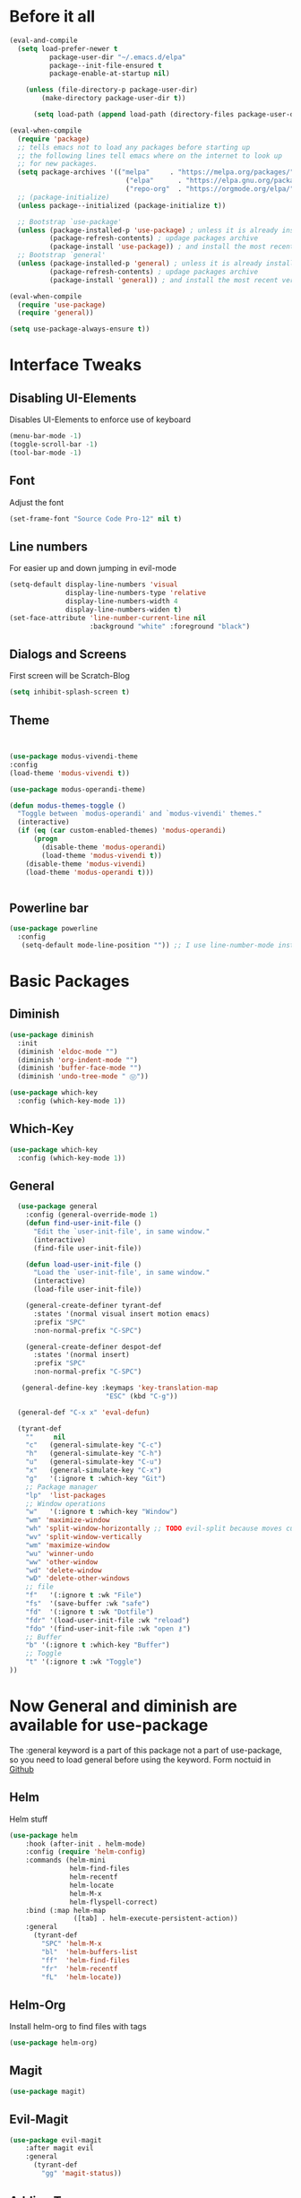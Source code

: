 #+STARTUP: content
* Before it all
#+BEGIN_SRC emacs-lisp
(eval-and-compile
  (setq load-prefer-newer t
          package-user-dir "~/.emacs.d/elpa"
          package--init-file-ensured t
          package-enable-at-startup nil)

    (unless (file-directory-p package-user-dir)
        (make-directory package-user-dir t))

      (setq load-path (append load-path (directory-files package-user-dir t "^[^.]" t))))

(eval-when-compile
  (require 'package)
  ;; tells emacs not to load any packages before starting up
  ;; the following lines tell emacs where on the internet to look up
  ;; for new packages.
  (setq package-archives '(("melpa"     . "https://melpa.org/packages/")
                             ("elpa"      . "https://elpa.gnu.org/packages/")
                             ("repo-org"  . "https://orgmode.org/elpa/")))
  ;; (package-initialize)
  (unless package--initialized (package-initialize t))

  ;; Bootstrap `use-package'
  (unless (package-installed-p 'use-package) ; unless it is already installed
          (package-refresh-contents) ; updage packages archive
          (package-install 'use-package)) ; and install the most recent version of use-package
  ;; Bootstrap `general'
  (unless (package-installed-p 'general) ; unless it is already installed
          (package-refresh-contents) ; updage packages archive
          (package-install 'general)) ; and install the most recent version of general

(eval-when-compile
  (require 'use-package)
  (require 'general))

(setq use-package-always-ensure t))
#+END_SRC

* Interface Tweaks
** Disabling UI-Elements
Disables UI-Elements to enforce use of keyboard
#+BEGIN_SRC emacs-lisp
(menu-bar-mode -1)
(toggle-scroll-bar -1)
(tool-bar-mode -1)
#+END_SRC
** Font
   Adjust the font
   #+BEGIN_SRC emacs-lisp
   (set-frame-font "Source Code Pro-12" nil t)
   #+END_SRC
** Line numbers
For easier up and down jumping in evil-mode
#+BEGIN_SRC emacs-lisp
(setq-default display-line-numbers 'visual
              display-line-numbers-type 'relative
              display-line-numbers-width 4
              display-line-numbers-widen t)
(set-face-attribute 'line-number-current-line nil
                    :background "white" :foreground "black")
#+END_SRC
** Dialogs and Screens
First screen will be Scratch-Blog
#+BEGIN_SRC emacs-lisp
   (setq inhibit-splash-screen t)
#+END_SRC
** Theme
#+BEGIN_SRC emacs-lisp


(use-package modus-vivendi-theme
:config
(load-theme 'modus-vivendi t))

(use-package modus-operandi-theme)

(defun modus-themes-toggle ()
  "Toggle between `modus-operandi' and `modus-vivendi' themes."
  (interactive)
  (if (eq (car custom-enabled-themes) 'modus-operandi)
      (progn
        (disable-theme 'modus-operandi)
        (load-theme 'modus-vivendi t))
    (disable-theme 'modus-vivendi)
    (load-theme 'modus-operandi t)))


#+END_SRC
** Powerline bar
#+BEGIN_SRC emacs-lisp
(use-package powerline
  :config
   (setq-default mode-line-position "")) ;; I use line-number-mode instead
#+END_SRC
* Basic Packages
** Diminish
#+begin_src emacs-lisp
(use-package diminish
  :init
  (diminish 'eldoc-mode "")
  (diminish 'org-indent-mode "")
  (diminish 'buffer-face-mode "")
  (diminish 'undo-tree-mode " Ⓤ"))
#+end_src
#+BEGIN_SRC emacs-lisp
  (use-package which-key
    :config (which-key-mode 1))
#+END_SRC
** Which-Key
#+BEGIN_SRC emacs-lisp
  (use-package which-key
    :config (which-key-mode 1))
#+END_SRC
** General
#+begin_src emacs-lisp
    (use-package general
      :config (general-override-mode 1)
      (defun find-user-init-file ()
        "Edit the `user-init-file', in same window."
        (interactive)
        (find-file user-init-file))

      (defun load-user-init-file ()
        "Load the `user-init-file', in same window."
        (interactive)
        (load-file user-init-file))

      (general-create-definer tyrant-def
        :states '(normal visual insert motion emacs)
        :prefix "SPC"
        :non-normal-prefix "C-SPC")

      (general-create-definer despot-def
        :states '(normal insert)
        :prefix "SPC"
        :non-normal-prefix "C-SPC")

     (general-define-key :keymaps 'key-translation-map
                          "ESC" (kbd "C-g"))

    (general-def "C-x x" 'eval-defun)

    (tyrant-def
      ""     nil
      "c"   (general-simulate-key "C-c")
      "h"   (general-simulate-key "C-h")
      "u"   (general-simulate-key "C-u")
      "x"   (general-simulate-key "C-x")
      "g"   '(:ignore t :which-key "Git")
      ;; Package manager
      "lp"  'list-packages
      ;; Window operations
      "w"   '(:ignore t :which-key "Window")
      "wm" 'maximize-window
      "wh" 'split-window-horizontally ;; TODO evil-split because moves cursor is nice - probably both h and H
      "wv" 'split-window-vertically
      "wm" 'maximize-window
      "wu" 'winner-undo
      "ww" 'other-window
      "wd" 'delete-window
      "wD" 'delete-other-windows
      ;; file
      "f"   '(:ignore t :wk "File")
      "fs"  '(save-buffer :wk "safe")
      "fd"  '(:ignore t :wk "Dotfile")
      "fdr" '(load-user-init-file :wk "reload")
      "fdo" '(find-user-init-file :wk "open ⚷")
      ;; Buffer
      "b" '(:ignore t :which-key "Buffer")
      ;; Toggle
      "t" '(:ignore t :wk "Toggle")
  ))
#+end_src
* Now General and diminish are available for use-package
The :general keyword is a part of this package not a part of use-package, so you need to load general before using the keyword.
Form noctuid in [[https://github.com/noctuid/general.el/issues/91#issuecomment-401544514][Github]]
** Helm
Helm stuff
#+BEGIN_SRC emacs-lisp
(use-package helm
    :hook (after-init . helm-mode)
    :config (require 'helm-config)
    :commands (helm-mini
               helm-find-files
               helm-recentf
               helm-locate
               helm-M-x
               helm-flyspell-correct)
    :bind (:map helm-map
                ([tab] . helm-execute-persistent-action))
    :general
      (tyrant-def
        "SPC" 'helm-M-x
        "bl"  'helm-buffers-list
        "ff"  'helm-find-files
        "fr"  'helm-recentf
        "fL"  'helm-locate))
#+END_SRC
** Helm-Org
Install helm-org to find files with tags
#+BEGIN_SRC emacs-lisp
  (use-package helm-org)
#+END_SRC
** Magit
#+BEGIN_SRC emacs-lisp
  (use-package magit)
#+END_SRC
** Evil-Magit
#+begin_src emacs-lisp
  (use-package evil-magit
      :after magit evil
      :general
        (tyrant-def
          "gg" 'magit-status))
#+end_src
** Adding Treemacs
According from following blog i chosed following src
#+BEGIN_SRC emacs-lisp
  (use-package treemacs
    :ensure t
    :defer t
    :init
    (with-eval-after-load 'winum
      (define-key winum-keymap (kbd "M-0") #'treemacs-select-window))
    :config
    (progn
      (setq treemacs-collapse-dirs                 (if treemacs-python-executable 3 0)
            treemacs-deferred-git-apply-delay      0.5
            treemacs-directory-name-transformer    #'identity
            treemacs-display-in-side-window        t
            treemacs-eldoc-display                 t
            treemacs-file-event-delay              5000
            treemacs-file-extension-regex          treemacs-last-period-regex-value
            treemacs-file-follow-delay             0.2
            treemacs-file-name-transformer         #'identity
            treemacs-follow-after-init             t
            treemacs-git-command-pipe              ""
            treemacs-goto-tag-strategy             'refetch-index
            treemacs-indentation                   2
            treemacs-indentation-string            " "
            treemacs-is-never-other-window         nil
            treemacs-max-git-entries               5000
            treemacs-missing-project-action        'ask
            treemacs-move-forward-on-expand        nil
            treemacs-no-png-images                 nil
            treemacs-no-delete-other-windows       t
            treemacs-project-follow-cleanup        nil
            treemacs-persist-file                  (expand-file-name ".cache/treemacs-persist" user-emacs-directory)
            treemacs-position                      'left
            treemacs-recenter-distance             0.1
            treemacs-recenter-after-file-follow    nil
            treemacs-recenter-after-tag-follow     nil
            treemacs-recenter-after-project-jump   'always
            treemacs-recenter-after-project-expand 'on-distance
            treemacs-show-cursor                   nil
            treemacs-show-hidden-files             t
            treemacs-silent-filewatch              nil
            treemacs-silent-refresh                nil
            treemacs-sorting                       'alphabetic-asc
            treemacs-space-between-root-nodes      t
            treemacs-tag-follow-cleanup            t
            treemacs-tag-follow-delay              1.5
            treemacs-user-mode-line-format         nil
            treemacs-user-header-line-format       nil
            treemacs-width                         35
            treemacs-workspace-switch-cleanup      nil)

      ;; The default width and height of the icons is 22 pixels. If you are
      ;; using a Hi-DPI display, uncomment this to double the icon size.
      (treemacs-resize-icons 12)

      (treemacs-follow-mode t)
      (treemacs-filewatch-mode t)
      (treemacs-fringe-indicator-mode t)
      (pcase (cons (not (null (executable-find "git")))
                   (not (null treemacs-python-executable)))
        (`(t . t)
         (treemacs-git-mode 'deferred))
        (`(t . _)
         (treemacs-git-mode 'simple))))
    :general
    (tyrant-def
      "tt" 'treemacs)
    :bind
    (:map global-map
          ("M-0"       . treemacs-select-window)
          ("C-x t 1"   . treemacs-delete-other-windows)
          ("C-x t t"   . treemacs)
          ("C-x t B"   . treemacs-bookmark)
          ("C-x t C-t" . treemacs-find-file)
          ("C-x t M-t" . treemacs-find-tag)))

  (use-package treemacs-evil
    :after treemacs evil
    :ensure t)

  (use-package treemacs-projectile
    :after treemacs projectile
    :ensure t)

  (use-package treemacs-icons-dired
    :after treemacs dired
    :ensure t
    :config (treemacs-icons-dired-mode))

  (use-package treemacs-magit
    :after treemacs magit
    :ensure t)
#+END_SRC
** Play youtube
#+BEGIN_SRC emacs-lisp
  (defun my-play-yt (url)
    (interactive "sUrl: ")
    (start-process "vlc" nil "cvlc" "--play-and-exit" url))
#+END_SRC
** Neotree
#+BEGIN_SRC emacs-lisp
  (use-package neotree
    :ensure t
    :general
      (tyrant-def
       "tn" 'neotree-toggle)
    :config
    (setq projectile-switch-project-action 'neotree-projectile-action)
    (add-hook 'neotree-mode-hook
      (lambda ()
        (define-key evil-normal-state-local-map (kbd "q") 'neotree-hide)
        (define-key evil-normal-state-local-map (kbd "I") 'neotree-hidden-file-toggle)
        (define-key evil-normal-state-local-map (kbd "z") 'neotree-stretch-toggle)
        (define-key evil-normal-state-local-map (kbd "R") 'neotree-refresh)
        (define-key evil-normal-state-local-map (kbd "m") 'neotree-rename-node)
        (define-key evil-normal-state-local-map (kbd "c") 'neotree-create-node)
        (define-key evil-normal-state-local-map (kbd "d") 'neotree-delete-node)

        (define-key evil-normal-state-local-map (kbd "s") 'neotree-enter-vertical-split)
        (define-key evil-normal-state-local-map (kbd "S") 'neotree-enter-horizontal-split)

        (define-key evil-normal-state-local-map (kbd "RET") 'neotree-enter))))
#+END_SRC
** Switching easily windows
#+BEGIN_SRC emacs-lisp
(use-package winum
  :after general which-key
  :defer t
  :hook (after-init . winum-mode)
  :bind
  (:map global-map
        ("M-1"       . winum-select-window-1))
  :general
    (tyrant-def
      "w1"  'winum-select-window-1
      "w2"  'winum-select-window-2
      "w3"  'winum-select-window-3
      "w4"  'winum-select-window-4))
#+END_SRC
** Haskell
Stuff for haskell development
#+BEGIN_SRC emacs-lisp
(use-package haskell-mode)
(require 'haskell-interactive-mode)
(require 'haskell-process)
(add-hook 'haskell-mode-hook 'interactive-haskell-mode)
#+END_SRC
** Parentheses
Rainbow-delimiters is a "rainbow parentheses"-like mode which highlights delimiters such as parentheses, brackets or braces according to their depth. Each successive level is highlighted in a different color. This makes it easy to spot matching delimiters, orient yourself in the code, and tell which statements are at a given depth.
#+BEGIN_SRC emacs-lisp
(use-package rainbow-delimiters
  :hook (prog-mode . rainbow-delimiters-mode))
#+END_SRC
** Projectile
#+BEGIN_SRC emacs-lisp
  (use-package projectile
    :config
    (projectile-mode +1))
#+END_SRC
** YAS-Snippet
#+BEGIN_SRC emacs-lisp
  (use-package yasnippet
    :config
    (add-to-list 'load-path
                "~/.emacs.d/plugins/yasnippet")
    (yas-global-mode 1))
#+END_SRC
** Org-Mode
*** Package
#+BEGIN_SRC emacs-lisp
(use-package org
  :defer t
  :mode ("\\.org\\'" . org-mode)
  :ensure org-plus-contrib
  :init
    (defun my-org-mode-hooks ()
      (flyspell-mode)
      (outline-minor-mode)
      (electric-pair-mode))
   (add-hook 'org-mode-hook '(lambda ()
                             (visual-line-mode)
                             (org-indent-mode)))
   :general
     (despot-def org-mode-map
       "e"   'org-export-dispatch
       "t"   'org-hide-block-toggle
       "x"   'org-babel-execute-src-block
       "X"   'org-babel-execute-and-next
       "d"   'org-babel-remove-result
       "c"   'org-edit-special
	     "s"   'org-insert-structure-template))
#+END_SRC
*** Adjust Agenda path
#+BEGIN_SRC emacs-lisp
(setq org-agenda-files '("~/Org"))
#+END_SRC
** Evil
*** package
  #+BEGIN_SRC emacs-lisp
  (use-package evil
    :hook (after-init . evil-mode)
    :config (evil-set-initial-state 'shell-mode 'normal)
    (evil-set-initial-state 'doc-view-mode 'normal)
    (evil-set-initial-state 'package-menu-mode 'normal)
    (evil-set-initial-state 'biblio-selection-mode 'motion)
    (setq evil-insert-state-cursor '((bar . 5) "yellow")
      evil-normal-state-cursor '(box "purple"))
    (setq doc-view-continuous t)
    :general
    (tyrant-def
      "wh"  'evil-window-left
      "w1"  'winum-select-window-1
      "wl"  'evil-window-right
      "wj"  'evil-window-down
      "wk"  'evil-window-up
      "bN"  'evil-buffer-new
      "bn"  'evil-next-buffer
      "bp"  'evil-prev-buffer))
   #+END_SRC
   Behaves like VIM :
*** Evil-Multiedit
#+BEGIN_SRC emacs-lisp
(use-package evil-multiedit)
;; Highlights all matches of the selection in the buffer.
(define-key evil-visual-state-map "R" 'evil-multiedit-match-all)
;; Match the word under cursor (i.e. make it an edit region). Consecutive presses will
;; incrementally add the next unmatched match.
(define-key evil-normal-state-map (kbd "M-d") 'evil-multiedit-match-and-next)
;; Match selected region.
(define-key evil-visual-state-map (kbd "M-d") 'evil-multiedit-match-and-next)
;; Insert marker at point
(define-key evil-insert-state-map (kbd "M-d") 'evil-multiedit-toggle-marker-here)

;; Same as M-d but in reverse.
(define-key evil-normal-state-map (kbd "M-D") 'evil-multiedit-match-and-prev)
(define-key evil-visual-state-map (kbd "M-D") 'evil-multiedit-match-and-prev)

;; OPTIONAL: If you prefer to grab symbols rather than words, use
;; `evil-multiedit-match-symbol-and-next` (or prev).

;; Restore the last group of multiedit regions.
(define-key evil-visual-state-map (kbd "C-M-D") 'evil-multiedit-restore)

;; RET will toggle the region under the cursor
(define-key evil-multiedit-state-map (kbd "RET") 'evil-multiedit-toggle-or-restrict-region)

;; ...and in visual mode, RET will disable all fields outside the selected region
(define-key evil-motion-state-map (kbd "RET") 'evil-multiedit-toggle-or-restrict-region)

;; For moving between edit regions
(define-key evil-multiedit-state-map (kbd "C-n") 'evil-multiedit-next)
(define-key evil-multiedit-state-map (kbd "C-p") 'evil-multiedit-prev)
(define-key evil-multiedit-insert-state-map (kbd "C-n") 'evil-multiedit-next)
(define-key evil-multiedit-insert-state-map (kbd "C-p") 'evil-multiedit-prev)

;; Ex command that allows you to invoke evil-multiedit with a regular expression, e.g.
(evil-ex-define-cmd "ie[dit]" 'evil-multiedit-ex-match)
#+END_SRC
** Jumping around with avy
  #+BEGIN_SRC emacs-lisp
    (use-package avy
    :general
     (tyrant-def
      "SPC" 'evil-avy-goto-char-timer))
  #+END_SRC
** IMenu
  #+BEGIN_SRC emacs-lisp
  (use-package imenu-list
    :config
    (setq imenu-list-auto-resize t)
    (setq imenu-list-focus-after-activation t))
  #+END_SRC
** Hooks
*** No Trailing whitespaces
I never want whitespace at the end of lines. Remove it on save.
#+BEGIN_SRC emacs-lisp
  (add-hook 'before-save-hook 'delete-trailing-whitespace)
#+END_SRC
